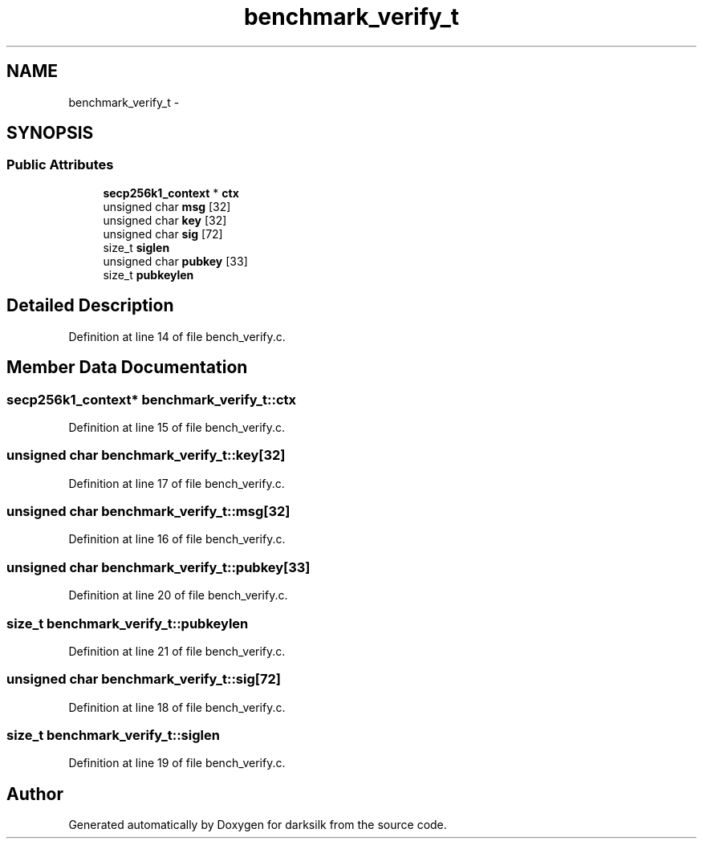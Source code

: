 .TH "benchmark_verify_t" 3 "Wed Feb 10 2016" "Version 1.0.0.0" "darksilk" \" -*- nroff -*-
.ad l
.nh
.SH NAME
benchmark_verify_t \- 
.SH SYNOPSIS
.br
.PP
.SS "Public Attributes"

.in +1c
.ti -1c
.RI "\fBsecp256k1_context\fP * \fBctx\fP"
.br
.ti -1c
.RI "unsigned char \fBmsg\fP [32]"
.br
.ti -1c
.RI "unsigned char \fBkey\fP [32]"
.br
.ti -1c
.RI "unsigned char \fBsig\fP [72]"
.br
.ti -1c
.RI "size_t \fBsiglen\fP"
.br
.ti -1c
.RI "unsigned char \fBpubkey\fP [33]"
.br
.ti -1c
.RI "size_t \fBpubkeylen\fP"
.br
.in -1c
.SH "Detailed Description"
.PP 
Definition at line 14 of file bench_verify\&.c\&.
.SH "Member Data Documentation"
.PP 
.SS "\fBsecp256k1_context\fP* benchmark_verify_t::ctx"

.PP
Definition at line 15 of file bench_verify\&.c\&.
.SS "unsigned char benchmark_verify_t::key[32]"

.PP
Definition at line 17 of file bench_verify\&.c\&.
.SS "unsigned char benchmark_verify_t::msg[32]"

.PP
Definition at line 16 of file bench_verify\&.c\&.
.SS "unsigned char benchmark_verify_t::pubkey[33]"

.PP
Definition at line 20 of file bench_verify\&.c\&.
.SS "size_t benchmark_verify_t::pubkeylen"

.PP
Definition at line 21 of file bench_verify\&.c\&.
.SS "unsigned char benchmark_verify_t::sig[72]"

.PP
Definition at line 18 of file bench_verify\&.c\&.
.SS "size_t benchmark_verify_t::siglen"

.PP
Definition at line 19 of file bench_verify\&.c\&.

.SH "Author"
.PP 
Generated automatically by Doxygen for darksilk from the source code\&.
